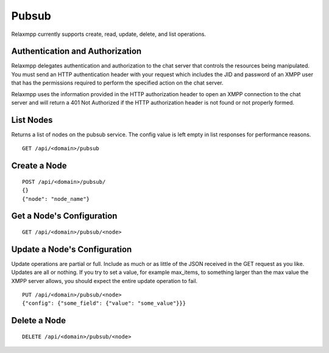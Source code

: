 
======
Pubsub
======

Relaxmpp currently supports create, read, update, delete, and list operations.

Authentication and Authorization
================================

Relaxmpp delegates authentication and authorization to the chat server that
controls the resources being manipulated. You must send an HTTP authentication
header with your request which includes the JID and password of an XMPP user
that has the permissions required to perform the specified action on the chat
server.

Relaxmpp uses the information provided in the HTTP authorization header to open
an XMPP connection to the chat server and will return a 401 Not Authorized if
the HTTP authorization header is not found or not properly formed.

List Nodes
==========
Returns a list of nodes on the pubsub service. The config value is left empty
in list responses for performance reasons.

::

 GET /api/<domain>/pubsub

Create a Node
=============

::

 POST /api/<domain>/pubsub/
 {}
 {"node": "node_name"}

Get a Node's Configuration
==========================

::

 GET /api/<domain>/pubsub/<node>

Update a Node's Configuration
=============================
Update operations are partial or full. Include as much or as little of the JSON
received in the GET request as you like. Updates are all or nothing. If you try
to set a value, for example max_items, to something larger than the max value
the XMPP server allows, you should expect the entire update operation to fail.

::

 PUT /api/<domain>/pubsub/<node>
 {"config": {"some_field": {"value": "some_value"}}}

Delete a Node
=============

::

 DELETE /api/<domain>/pubsub/<node>
